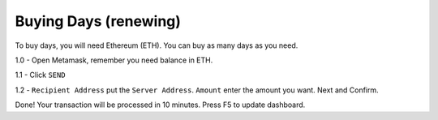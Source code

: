 Buying Days (renewing)
====

To buy days, you will need Ethereum (ETH). You can buy as many days as you need.

.. code-block:: bash
    1 day = 0.0006 ETH 
    2 day = 0.0012 ETH         
            ...  

1.0 - Open Metamask, remember you need balance in ETH.

|step1|

1.1 - Click ``SEND``

|step2|

1.2 - ``Recipient Address`` put the ``Server Address``. ``Amount`` enter the amount you want. Next and Confirm.

|step3|

Done! Your transaction will be processed in 10 minutes. Press F5 to update dashboard.

.. |step1| image:: https://image.prntscr.com/image/qVzuKfGXRoaBaE2xqCCh8A.png
   :target: http://docs.cryptoguardian.net/en/latest/index.html#how-to-get-support
.. |step2| image:: https://image.prntscr.com/image/GgSJlfmNTiiyoXJ5wwbXdQ.png
   :target: http://docs.cryptoguardian.net/en/latest/index.html#how-to-get-support
.. |step3| image:: https://image.prntscr.com/image/uvT7CDPBQZqQrcDp7n94FQ.png
   :target: http://docs.cryptoguardian.net/en/latest/index.html#how-to-get-support

